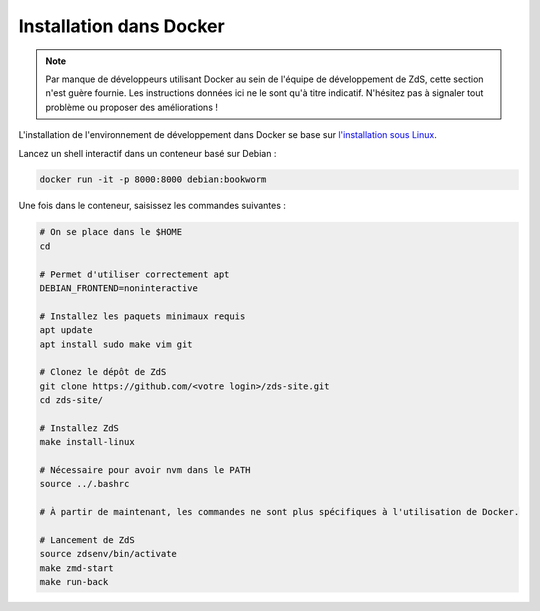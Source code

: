 ========================
Installation dans Docker
========================


.. note::

    Par manque de développeurs utilisant Docker au sein de l'équipe de
    développement de ZdS, cette section n'est guère fournie. Les instructions
    données ici ne le sont qu'à titre indicatif. N'hésitez pas à signaler tout
    problème ou proposer des améliorations !

L'installation de l'environnement de développement dans Docker se base sur `l'installation sous Linux <install-linux.html>`_.

Lancez un shell interactif dans un conteneur basé sur Debian :

.. sourcecode:: bash

    docker run -it -p 8000:8000 debian:bookworm


Une fois dans le conteneur, saisissez les commandes suivantes :

.. sourcecode:: bash

    # On se place dans le $HOME
    cd

    # Permet d'utiliser correctement apt
    DEBIAN_FRONTEND=noninteractive

    # Installez les paquets minimaux requis
    apt update
    apt install sudo make vim git

    # Clonez le dépôt de ZdS
    git clone https://github.com/<votre login>/zds-site.git
    cd zds-site/

    # Installez ZdS
    make install-linux

    # Nécessaire pour avoir nvm dans le PATH
    source ../.bashrc

    # À partir de maintenant, les commandes ne sont plus spécifiques à l'utilisation de Docker.

    # Lancement de ZdS
    source zdsenv/bin/activate
    make zmd-start
    make run-back
